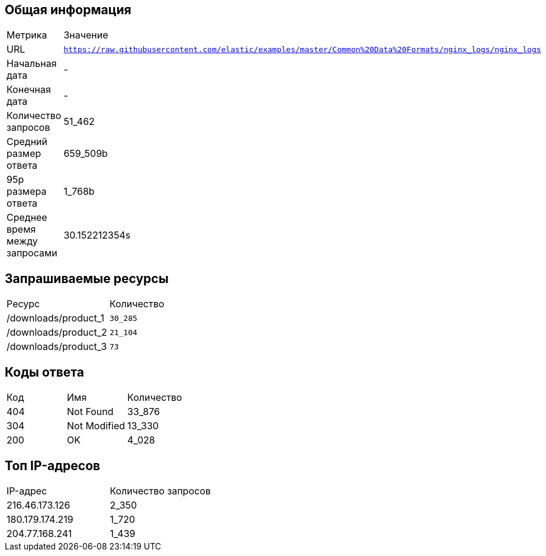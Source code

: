 == Общая информация

[cols=2]
|====
| Метрика | Значение
| URL | `https://raw.githubusercontent.com/elastic/examples/master/Common%20Data%20Formats/nginx_logs/nginx_logs`
| Начальная дата | -
| Конечная дата | -
| Количество запросов | 51_462
| Средний размер ответа | 659_509b
| 95p размера ответа | 1_768b
| Среднее время между запросами | 30.152212354s
|====

== Запрашиваемые ресурсы

[cols=2]
|====
| Ресурс | Количество
| /downloads/product_1 | `30_285`
| /downloads/product_2 | `21_104`
| /downloads/product_3 | `73`
|====

== Коды ответа

[cols=3]
|====
| Код | Имя | Количество
| 404 | Not Found | 33_876
| 304 | Not Modified | 13_330
| 200 | OK | 4_028
|====

== Топ IP-адресов

[cols=2]
|====
| IP-адрес | Количество запросов
| 216.46.173.126 | 2_350
| 180.179.174.219 | 1_720
| 204.77.168.241 | 1_439
|====

